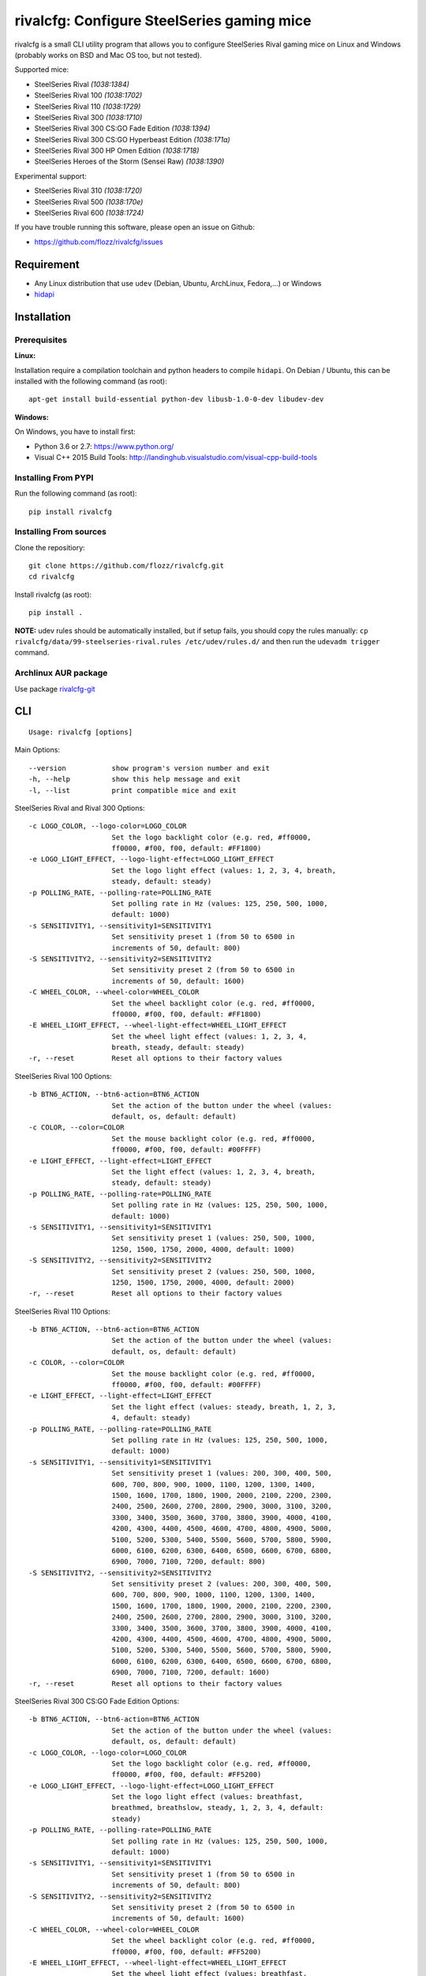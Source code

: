 rivalcfg: Configure SteelSeries gaming mice
===========================================

|Build Status| |PYPI Version| |License| |Gitter|

rivalcfg is a small CLI utility program that allows you to configure
SteelSeries Rival gaming mice on Linux and Windows (probably works on
BSD and Mac OS too, but not tested).

Supported mice:

-  SteelSeries Rival *(1038:1384)*
-  SteelSeries Rival 100 *(1038:1702)*
-  SteelSeries Rival 110 *(1038:1729)*
-  SteelSeries Rival 300 *(1038:1710)*
-  SteelSeries Rival 300 CS:GO Fade Edition *(1038:1394)*
-  SteelSeries Rival 300 CS:GO Hyperbeast Edition *(1038:171a)*
-  SteelSeries Rival 300 HP Omen Edition *(1038:1718)*
-  SteelSeries Heroes of the Storm (Sensei Raw) *(1038:1390)*

Experimental support:

-  SteelSeries Rival 310 *(1038:1720)*
-  SteelSeries Rival 500 *(1038:170e)*
-  SteelSeries Rival 600 *(1038:1724)*

If you have trouble running this software, please open an issue on
Github:

-  https://github.com/flozz/rivalcfg/issues

Requirement
-----------

-  Any Linux distribution that use ``udev`` (Debian, Ubuntu, ArchLinux,
   Fedora,...) or Windows
-  `hidapi <https://pypi.python.org/pypi/hidapi/0.7.99.post20>`__

Installation
------------

Prerequisites
~~~~~~~~~~~~~

**Linux:**

Installation require a compilation toolchain and python headers to
compile ``hidapi``. On Debian / Ubuntu, this can be installed with the
following command (as root):

::

    apt-get install build-essential python-dev libusb-1.0-0-dev libudev-dev

**Windows:**

On Windows, you have to install first:

-  Python 3.6 or 2.7: https://www.python.org/
-  Visual C++ 2015 Build Tools:
   http://landinghub.visualstudio.com/visual-cpp-build-tools

Installing From PYPI
~~~~~~~~~~~~~~~~~~~~

Run the following command (as root):

::

    pip install rivalcfg

Installing From sources
~~~~~~~~~~~~~~~~~~~~~~~

Clone the repositiory:

::

    git clone https://github.com/flozz/rivalcfg.git
    cd rivalcfg

Install rivalcfg (as root):

::

    pip install .

**NOTE:** udev rules should be automatically installed, but if setup
fails, you should copy the rules manually:
``cp rivalcfg/data/99-steelseries-rival.rules /etc/udev/rules.d/`` and
then run the ``udevadm trigger`` command.

Archlinux AUR package
~~~~~~~~~~~~~~~~~~~~~

Use package
`rivalcfg-git <https://aur.archlinux.org/packages/rivalcfg-git>`__

CLI
---

::

    Usage: rivalcfg [options]

Main Options:

::

    --version           show program's version number and exit
    -h, --help          show this help message and exit
    -l, --list          print compatible mice and exit

SteelSeries Rival and Rival 300 Options:

::

    -c LOGO_COLOR, --logo-color=LOGO_COLOR
                        Set the logo backlight color (e.g. red, #ff0000,
                        ff0000, #f00, f00, default: #FF1800)
    -e LOGO_LIGHT_EFFECT, --logo-light-effect=LOGO_LIGHT_EFFECT
                        Set the logo light effect (values: 1, 2, 3, 4, breath,
                        steady, default: steady)
    -p POLLING_RATE, --polling-rate=POLLING_RATE
                        Set polling rate in Hz (values: 125, 250, 500, 1000,
                        default: 1000)
    -s SENSITIVITY1, --sensitivity1=SENSITIVITY1
                        Set sensitivity preset 1 (from 50 to 6500 in
                        increments of 50, default: 800)
    -S SENSITIVITY2, --sensitivity2=SENSITIVITY2
                        Set sensitivity preset 2 (from 50 to 6500 in
                        increments of 50, default: 1600)
    -C WHEEL_COLOR, --wheel-color=WHEEL_COLOR
                        Set the wheel backlight color (e.g. red, #ff0000,
                        ff0000, #f00, f00, default: #FF1800)
    -E WHEEL_LIGHT_EFFECT, --wheel-light-effect=WHEEL_LIGHT_EFFECT
                        Set the wheel light effect (values: 1, 2, 3, 4,
                        breath, steady, default: steady)
    -r, --reset         Reset all options to their factory values

SteelSeries Rival 100 Options:

::

    -b BTN6_ACTION, --btn6-action=BTN6_ACTION
                        Set the action of the button under the wheel (values:
                        default, os, default: default)
    -c COLOR, --color=COLOR
                        Set the mouse backlight color (e.g. red, #ff0000,
                        ff0000, #f00, f00, default: #00FFFF)
    -e LIGHT_EFFECT, --light-effect=LIGHT_EFFECT
                        Set the light effect (values: 1, 2, 3, 4, breath,
                        steady, default: steady)
    -p POLLING_RATE, --polling-rate=POLLING_RATE
                        Set polling rate in Hz (values: 125, 250, 500, 1000,
                        default: 1000)
    -s SENSITIVITY1, --sensitivity1=SENSITIVITY1
                        Set sensitivity preset 1 (values: 250, 500, 1000,
                        1250, 1500, 1750, 2000, 4000, default: 1000)
    -S SENSITIVITY2, --sensitivity2=SENSITIVITY2
                        Set sensitivity preset 2 (values: 250, 500, 1000,
                        1250, 1500, 1750, 2000, 4000, default: 2000)
    -r, --reset         Reset all options to their factory values

SteelSeries Rival 110 Options:

::

    -b BTN6_ACTION, --btn6-action=BTN6_ACTION
                        Set the action of the button under the wheel (values:
                        default, os, default: default)
    -c COLOR, --color=COLOR
                        Set the mouse backlight color (e.g. red, #ff0000,
                        ff0000, #f00, f00, default: #00FFFF)
    -e LIGHT_EFFECT, --light-effect=LIGHT_EFFECT
                        Set the light effect (values: steady, breath, 1, 2, 3,
                        4, default: steady)
    -p POLLING_RATE, --polling-rate=POLLING_RATE
                        Set polling rate in Hz (values: 125, 250, 500, 1000,
                        default: 1000)
    -s SENSITIVITY1, --sensitivity1=SENSITIVITY1
                        Set sensitivity preset 1 (values: 200, 300, 400, 500,
                        600, 700, 800, 900, 1000, 1100, 1200, 1300, 1400,
                        1500, 1600, 1700, 1800, 1900, 2000, 2100, 2200, 2300,
                        2400, 2500, 2600, 2700, 2800, 2900, 3000, 3100, 3200,
                        3300, 3400, 3500, 3600, 3700, 3800, 3900, 4000, 4100,
                        4200, 4300, 4400, 4500, 4600, 4700, 4800, 4900, 5000,
                        5100, 5200, 5300, 5400, 5500, 5600, 5700, 5800, 5900,
                        6000, 6100, 6200, 6300, 6400, 6500, 6600, 6700, 6800,
                        6900, 7000, 7100, 7200, default: 800)
    -S SENSITIVITY2, --sensitivity2=SENSITIVITY2
                        Set sensitivity preset 2 (values: 200, 300, 400, 500,
                        600, 700, 800, 900, 1000, 1100, 1200, 1300, 1400,
                        1500, 1600, 1700, 1800, 1900, 2000, 2100, 2200, 2300,
                        2400, 2500, 2600, 2700, 2800, 2900, 3000, 3100, 3200,
                        3300, 3400, 3500, 3600, 3700, 3800, 3900, 4000, 4100,
                        4200, 4300, 4400, 4500, 4600, 4700, 4800, 4900, 5000,
                        5100, 5200, 5300, 5400, 5500, 5600, 5700, 5800, 5900,
                        6000, 6100, 6200, 6300, 6400, 6500, 6600, 6700, 6800,
                        6900, 7000, 7100, 7200, default: 1600)
    -r, --reset         Reset all options to their factory values

SteelSeries Rival 300 CS:GO Fade Edition Options:

::

    -b BTN6_ACTION, --btn6-action=BTN6_ACTION
                        Set the action of the button under the wheel (values:
                        default, os, default: default)
    -c LOGO_COLOR, --logo-color=LOGO_COLOR
                        Set the logo backlight color (e.g. red, #ff0000,
                        ff0000, #f00, f00, default: #FF5200)
    -e LOGO_LIGHT_EFFECT, --logo-light-effect=LOGO_LIGHT_EFFECT
                        Set the logo light effect (values: breathfast,
                        breathmed, breathslow, steady, 1, 2, 3, 4, default:
                        steady)
    -p POLLING_RATE, --polling-rate=POLLING_RATE
                        Set polling rate in Hz (values: 125, 250, 500, 1000,
                        default: 1000)
    -s SENSITIVITY1, --sensitivity1=SENSITIVITY1
                        Set sensitivity preset 1 (from 50 to 6500 in
                        increments of 50, default: 800)
    -S SENSITIVITY2, --sensitivity2=SENSITIVITY2
                        Set sensitivity preset 2 (from 50 to 6500 in
                        increments of 50, default: 1600)
    -C WHEEL_COLOR, --wheel-color=WHEEL_COLOR
                        Set the wheel backlight color (e.g. red, #ff0000,
                        ff0000, #f00, f00, default: #FF5200)
    -E WHEEL_LIGHT_EFFECT, --wheel-light-effect=WHEEL_LIGHT_EFFECT
                        Set the wheel light effect (values: breathfast,
                        breathmed, breathslow, steady, 1, 2, 3, 4, default:
                        steady)
    -r, --reset         Reset all options to their factory values

SteelSeries Rival 310 Options (Experimental):

::

    -s SENSITIVITY1, --sensitivity1=SENSITIVITY1
                        Set sensitivity preset 1 (from 100 to 12000 in
                        increments of 100, default: 800)
    -S SENSITIVITY2, --sensitivity2=SENSITIVITY2
                        Set sensitivity preset 2 (from 100 to 12000 in
                        increments of 100, default: 1600)

SteelSeries Rival 500 Options (Experimental):

::

    -c LOGO_COLOR, --logo-color=LOGO_COLOR
                        Set the logo backlight color (e.g. red, #ff0000,
                        ff0000, #f00, f00, default: #FF1800)
    -t COLOR1 COLOR2 SPEED, --logo-colorshift=COLOR1 COLOR2 SPEED
                        Set the logo backlight color (e.g. red aqua 200,
                        ff0000 00ffff 200, default: #FF1800 #FF1800 200)
    -C WHEEL_COLOR, --wheel-color=WHEEL_COLOR
                        Set the wheel backlight color (e.g. red, #ff0000,
                        ff0000, #f00, f00, default: #FF1800)
    -T COLOR1 COLOR2 SPEED, --wheel-colorshift=COLOR1 COLOR2 SPEED
                        Set the wheel backlight color (e.g. red aqua 200,
                        ff0000 00ffff 200, default: #FF1800 #FF1800 200)
    -r, --reset         Reset all options to their factory values

SteelSeries Rival 600 Options (Experimental):

::

    -2 LEFT_STRIP_BOTTOM_COLOR, --lstrip-bottom-color=LEFT_STRIP_BOTTOM_COLOR
                        Set the color(s) and effects of the left LED strip
                        bottom section (e.g. red, #ff0000, ff0000, #f00, f00).
                        If more than one value is specified, a color shifting
                        effect is set (e.g. x,x,red,0,green,54,blue,54)
                        syntax:
                        time(ms),trigger_mask,color1,pos1,...,colorn,posn
    -1 LEFT_STRIP_MID_COLOR, --lstrip-mid-color=LEFT_STRIP_MID_COLOR
                        Set the color(s) and effects of the left LED strip
                        middle section (e.g. red, #ff0000, ff0000, #f00, f00).
                        If more than one value is specified, a color shifting
                        effect is set (e.g. x,x,red,0,green,54,blue,54)
                        syntax:
                        time(ms),trigger_mask,color1,pos1,...,colorn,posn
    -0 LEFT_STRIP_TOP_COLOR, --lstrip-top-color=LEFT_STRIP_TOP_COLOR
                        Set the color(s) and effects of the left LED strip
                        upper section (e.g. red, #ff0000, ff0000, #f00, f00).
                        If more than one value is specified, a color shifting
                        effect is set (e.g. x,x,red,0,green,54,blue,54)
                        syntax:
                        time(ms),trigger_mask,color1,pos1,...,colorn,posn
    -c LOGO_COLOR, --logo-color=LOGO_COLOR
                        Set the logo backlight color(s) and effects (e.g. red,
                        #ff0000, ff0000, #f00, f00). If more than one value is
                        specified, a color shifting effect is set (e.g.
                        x,x,red,0,green,54,blue,54) syntax:
                        time(ms),trigger_mask,color1,pos1,...,colorn,posn
    -p POLLING_RATE, --polling-rate=POLLING_RATE
                        Set polling rate in Hz (values: 125, 250, 500, 1000,
                        default: 1000)
    -5 RIGHT_STRIP_BOTTOM_COLOR, --rstrip-bottom-color=RIGHT_STRIP_BOTTOM_COLOR
                        Set the color(s) and effects of the right LED strip
                        bottom section (e.g. red, #ff0000, ff0000, #f00, f00).
                        If more than one value is specified, a color shifting
                        effect is set (e.g. x,x,red,0,green,54,blue,54)
                        syntax:
                        time(ms),trigger_mask,color1,pos1,...,colorn,posn
    -4 RIGHT_STRIP_MID_COLOR, --rstrip-mid-color=RIGHT_STRIP_MID_COLOR
                        Set the color(s) and effects of the right LED strip
                        mid section (e.g. red, #ff0000, ff0000, #f00, f00). If
                        more than one value is specified, a color shifting
                        effect is set (e.g. x,x,red,0,green,54,blue,54)
                        syntax:
                        time(ms),trigger_mask,color1,pos1,...,colorn,posn
    -3 RIGHT_STRIP_TOP_COLOR, --rstrip-top-color=RIGHT_STRIP_TOP_COLOR
                        Set the color(s) and effects of the right LED strip
                        upper section (e.g. red, #ff0000, ff0000, #f00, f00).
                        If more than one value is specified, a color shifting
                        effect is set (e.g. x,x,red,0,green,54,blue,54)
                        syntax:
                        time(ms),trigger_mask,color1,pos1,...,colorn,posn
    -s SENSITIVITY1, --sensitivity1=SENSITIVITY1
                        Set sensitivity preset 1 (from 100 to 12000 in
                        increments of 100, default: 800)
    -S SENSITIVITY2, --sensitivity2=SENSITIVITY2
                        Set sensitivity preset 2 (from 100 to 12000 in
                        increments of 100, default: 1600)
    -C WHEEL_COLOR, --wheel-color=WHEEL_COLOR
                        Set the wheel backlight color(s) and effects (e.g.
                        red, #ff0000, ff0000, #f00, f00). If more than one
                        value is specified, a color shifting effect is set
                        (e.g. x,x,red,0,green,54,blue,54) syntax:
                        time(ms),trigger_mask,color1,pos1,...,colorn,posn
    -r, --reset         Reset all options to their factory values

FAQ (Frequently Asked Questions)
--------------------------------

How can I dim the brightness of the lights
~~~~~~~~~~~~~~~~~~~~~~~~~~~~~~~~~~~~~~~~~~

Lights are configured via RGB color, so to have a lower brightness, just
set a darker color (e.g. ``#880000`` instead of ``#FF0000`` for a darker
red).

How can I turn the lights off?
~~~~~~~~~~~~~~~~~~~~~~~~~~~~~~

You can turn the lights off by setting the black color to the lights.

Example with Rival 100:

::

    rivalcfg --color=black

Example with Rival, Rival 300:

::

    rivalcfg --logo-color=black --wheel-color=black

I have a "Permission denied" error, what can I do?
~~~~~~~~~~~~~~~~~~~~~~~~~~~~~~~~~~~~~~~~~~~~~~~~~~

If you have an error like

::

    IOError: [Errno 13] Permission denied: u'/dev/hidrawXX'

this means that the udev rules have not been installed with the
software. This can be fixed using the following commands (as root):

::

    wget https://raw.githubusercontent.com/flozz/rivalcfg/master/rivalcfg/data/99-steelseries-rival.rules -O /etc/udev/rules.d/99-steelseries-rival.rules

    sudo udevadm trigger

Debug
-----

Rivalcfg uses several environment variable to enable different debug
features:

-  ``RIVALCFG_DEBUG=1``: Enable debug. Setting this variable will allow
   rivalcfg to write debug information to stdout.

-  ``RIVALCFG_DRY=1`` Enable dry run. Setting this variable will avoid
   rivalcfg to write anything to a real device plugged to the computer
   (i any). It will instead simulate the device, so it can be used to
   make test on mice that are not plugged to the computer if used in
   conjunction to the ``RIVALCFG_PROFILE`` variable.

-  ``RIVALCFG_PROFILE=<VendorID>:<ProductID>``: Forces rivalcfg to load
   the corresponding profile instead of the one of the plugged device
   (if any).

-  ``RIVALCFG_DEVICE=<VendorID>:<ProductID>``: Forces rivalcfg to write
   bytes to this device, even if it is not matching the selected
   profile.

**Example: debug logging only:**

::

    $ RIVALCFG_DEBUG=1  rivalcfg --list

**Example: dry run on Rival 300 profile:**

::

    $ RIVALCFG_DRY=1 RIVALCFG_PROFILE=1038:1710  rivalcfg -c ff1800

**Example: using Rival 300 command set on Rival 300 CS:GO Fade Editon
mouse:**

::

    $ RIVALCFG_PROFILE=1038:1710     RIVALCFG_DEVICE=1038:1394    rivalcfg -c ff1800
    # ↑ selects "Rival 300" profile  ↑ but write on the "Rival 300 CS:GO Fade Edition" device

**Example debug output:**

::

    [DEBUG] Rivalcfg 2.5.3
    [DEBUG] Python version: 2.7.13
    [DEBUG] OS: Linux
    [DEBUG] Linux distribution: Ubuntu 17.04 zesty
    [DEBUG] Dry run enabled
    [DEBUG] Forced profile: 1038:1710
    [DEBUG] Targeted device: 1038:1710
    [DEBUG] Selected mouse: <Mouse SteelSeries Rival 300 (1038:1710:00)>
    [DEBUG] Mouse._device_write: 00 08 01 FF 18 00
    [DEBUG] Mouse._device_write: 00 09 00

Changelog
---------

-  **3.0.0**:
-  Adds support of the Rival 300 HP Omen Edition (#52, @FadedCoder)
-  Adds experimental support of the Rival 600 (#60, @ergor)
-  Varous fixes
-  **3.0.0-beta1:**
-  Support of the Rival 110
-  Support of the Heroes of the Storm (Sensei Raw)
-  Partial support of the Rival 310
-  Partial support of the Rival 500
-  Microsoft Windows (and Mac OS?) support
-  rivalcfg now uses the ``hidapi`` lib instead of manipulating udev
   directly
-  Code refactored (almost all API changed)
-  Various bug fixes
-  **2.6.0:** Add CS:GO Hyperbeast Edition support (thanks
   @chriscoyfish, #33)
-  **2.5.3:** Minor typo fixes for cli (thanks @chriscoyfish, #31)
-  **2.5.2:** Fixes Rival 300 with updated firmware not working (#5,
   #25, #28, special thanks to @Thiblizz)
-  **2.5.1:** Fixes mouse not recognized on system with more than 10 USB
   busses (#21)
-  **2.5.0:** Rival 300 CS:GO Fade Edition support (thanks @Percinnamon,
   #20)
-  **2.4.4:** Improves debug options
-  **2.4.3:** Fixes an issue with Python 3 (#8)
-  **2.4.2:** Fixes a TypeError with Python 3 (#7)
-  **2.4.1:** Help improved
-  **2.4.0:** Python 3 support (#4)
-  **2.3.0:**
-  Rival and Rival 300 support is no more experimental
-  Improves the device listing (--list)
-  Fixes bug with color parsing in CLI (#1)
-  Fixes unrecognized devices path on old kernel (#2)
-  **2.2.0:** Experimental Rival 300 support
-  **2.1.1:** Includes udev rules in the package and automatically
   install the rules (if possible)
-  **2.1.0:** Experimental Original Rival support
-  **2.0.0:** Refactored to support multiple mice
-  **1.0.1:** Fixes the pypi package
-  **1.0.0:** Initial release

.. |Build Status| image:: https://travis-ci.org/flozz/rivalcfg.svg?branch=master
   :target: https://travis-ci.org/flozz/rivalcfg
.. |PYPI Version| image:: https://img.shields.io/pypi/v/rivalcfg.svg
   :target: https://pypi.python.org/pypi/rivalcfg
.. |License| image:: https://img.shields.io/pypi/l/rivalcfg.svg
   :target: https://github.com/flozz/rivalcfg/blob/master/LICENSE
.. |Gitter| image:: https://badges.gitter.im/gitter.svg
   :target: https://gitter.im/rivalcfg/Lobby
